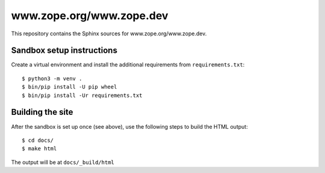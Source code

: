 www.zope.org/www.zope.dev
=========================

This repository contains the Sphinx sources for www.zope.org/www.zope.dev.


Sandbox setup instructions
--------------------------

Create a virtual environment and install the additional requirements from
``requirements.txt``::

  $ python3 -m venv .
  $ bin/pip install -U pip wheel
  $ bin/pip install -Ur requirements.txt


Building the site
-----------------

After the sandbox is set up once (see above), use the following steps to build
the HTML output::

  $ cd docs/
  $ make html

The output will be at ``docs/_build/html``
